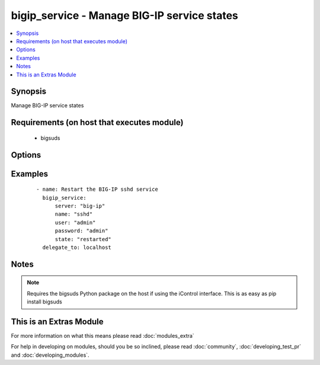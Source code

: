 .. _bigip_service:


bigip_service - Manage BIG-IP service states
++++++++++++++++++++++++++++++++++++++++++++

.. versionadded:: 2.2


.. contents::
   :local:
   :depth: 1


Synopsis
--------

Manage BIG-IP service states


Requirements (on host that executes module)
-------------------------------------------

  * bigsuds


Options
-------

.. raw:: html

    <table border=1 cellpadding=4>
    <tr>
    <th class="head">parameter</th>
    <th class="head">required</th>
    <th class="head">default</th>
    <th class="head">choices</th>
    <th class="head">comments</th>
    </tr>
            <tr>
    <td>name<br/><div style="font-size: small;"></div></td>
    <td>yes</td>
    <td></td>
        <td><ul><li>big3d</li><li>gtmd</li><li>named</li><li>ntpd</li><li>snmpd</li><li>sshd</li><li>zrd</li><li>websso</li></ul></td>
        <td><div>Name of the service</div></td></tr>
            <tr>
    <td>password<br/><div style="font-size: small;"></div></td>
    <td>yes</td>
    <td>admin</td>
        <td><ul></ul></td>
        <td><div>BIG-IP password</div></td></tr>
            <tr>
    <td>server<br/><div style="font-size: small;"></div></td>
    <td>yes</td>
    <td></td>
        <td><ul></ul></td>
        <td><div>BIG-IP host</div></td></tr>
            <tr>
    <td>state<br/><div style="font-size: small;"></div></td>
    <td>no</td>
    <td>None</td>
        <td><ul><li>started</li><li>stopped</li><li>restarted</li></ul></td>
        <td><div><code>started</code>/<code>stopped</code> are idempotent actions that will not run commands unless necessary. <code>restarted</code> will always bounce the service.</div></td></tr>
            <tr>
    <td>user<br/><div style="font-size: small;"></div></td>
    <td>yes</td>
    <td></td>
        <td><ul></ul></td>
        <td><div>BIG-IP username</div></td></tr>
            <tr>
    <td>validate_certs<br/><div style="font-size: small;"></div></td>
    <td>no</td>
    <td>True</td>
        <td><ul><li>True</li><li>False</li></ul></td>
        <td><div>If <code>no</code>, SSL certificates will not be validated. This should only be used on personally controlled sites using self-signed certificates.</div></td></tr>
        </table>
    </br>



Examples
--------

 ::

    - name: Restart the BIG-IP sshd service
      bigip_service:
          server: "big-ip"
          name: "sshd"
          user: "admin"
          password: "admin"
          state: "restarted"
      delegate_to: localhost


Notes
-----

.. note:: Requires the bigsuds Python package on the host if using the iControl interface. This is as easy as pip install bigsuds


    
This is an Extras Module
------------------------

For more information on what this means please read :doc:`modules_extra`

    
For help in developing on modules, should you be so inclined, please read :doc:`community`, :doc:`developing_test_pr` and :doc:`developing_modules`.

